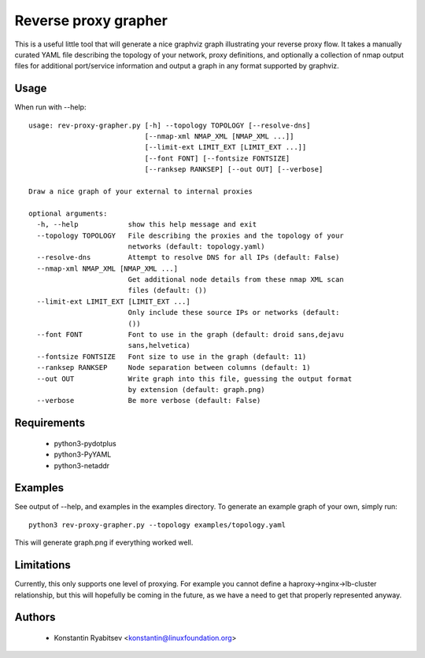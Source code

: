 Reverse proxy grapher
---------------------
This is a useful little tool that will generate a nice graphviz graph
illustrating your reverse proxy flow. It takes a manually curated YAML
file describing the topology of your network, proxy definitions, and
optionally a collection of nmap output files for additional port/service
information and output a graph in any format supported by graphviz.

Usage
~~~~~
When run with --help::

    usage: rev-proxy-grapher.py [-h] --topology TOPOLOGY [--resolve-dns]
                                [--nmap-xml NMAP_XML [NMAP_XML ...]]
                                [--limit-ext LIMIT_EXT [LIMIT_EXT ...]]
                                [--font FONT] [--fontsize FONTSIZE]
                                [--ranksep RANKSEP] [--out OUT] [--verbose]

    Draw a nice graph of your external to internal proxies

    optional arguments:
      -h, --help            show this help message and exit
      --topology TOPOLOGY   File describing the proxies and the topology of your
                            networks (default: topology.yaml)
      --resolve-dns         Attempt to resolve DNS for all IPs (default: False)
      --nmap-xml NMAP_XML [NMAP_XML ...]
                            Get additional node details from these nmap XML scan
                            files (default: ())
      --limit-ext LIMIT_EXT [LIMIT_EXT ...]
                            Only include these source IPs or networks (default:
                            ())
      --font FONT           Font to use in the graph (default: droid sans,dejavu
                            sans,helvetica)
      --fontsize FONTSIZE   Font size to use in the graph (default: 11)
      --ranksep RANKSEP     Node separation between columns (default: 1)
      --out OUT             Write graph into this file, guessing the output format
                            by extension (default: graph.png)
      --verbose             Be more verbose (default: False)

Requirements
~~~~~~~~~~~~
  - python3-pydotplus
  - python3-PyYAML
  - python3-netaddr

Examples
~~~~~~~~
See output of --help, and examples in the examples directory. To
generate an example graph of your own, simply run::

    python3 rev-proxy-grapher.py --topology examples/topology.yaml

This will generate graph.png if everything worked well.

Limitations
~~~~~~~~~~~
Currently, this only supports one level of proxying. For example you cannot
define a haproxy->nginx->lb-cluster relationship, but this will hopefully be
coming in the future, as we have a need to get that properly represented
anyway.

Authors
~~~~~~~
  - Konstantin Ryabitsev <konstantin@linuxfoundation.org>
